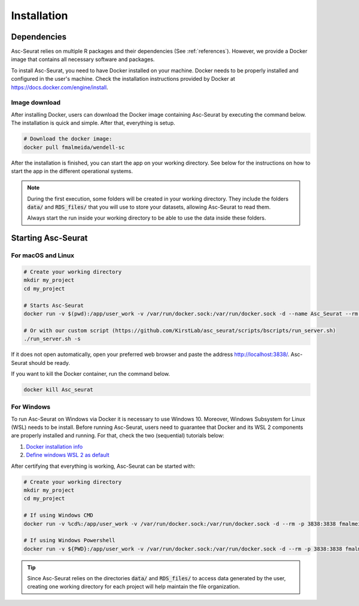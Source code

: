 .. _installation:

************
Installation
************

Dependencies
============

Asc-Seurat relies on multiple R packages and their dependencies (See :ref:`references`). However, we provide a Docker image that contains all necessary software and packages.

To install Asc-Seurat, you need to have Docker installed on your machine. Docker needs to be properly installed and configured in the user's machine. Check the installation instructions provided by Docker at https://docs.docker.com/engine/install.

Image download
--------------

After installing Docker, users can download the Docker image containing Asc-Seurat by executing the command below. The installation is quick and simple. After that, everything is setup.

.. code-block:: bash

    # Download the docker image:
    docker pull fmalmeida/wendell-sc

After the installation is finished, you can start the app on your working directory. See below for the instructions on how to start the app in the different operational systems.

.. note::

    During the first execution, some folders will be created in your working directory. They include the folders :code:`data/` and :code:`RDS_files/` that you will use to store your datasets, allowing Asc-Seurat to read them.

    Always start the run inside your working directory to be able to use the data inside these folders.

Starting Asc-Seurat
===================

For macOS and Linux
-------------------

.. code-block:: bash

   # Create your working directory
   mkdir my_project
   cd my_project

   # Starts Asc-Seurat
   docker run -v $(pwd):/app/user_work -v /var/run/docker.sock:/var/run/docker.sock -d --name Asc_Seurat --rm -p 3838:3838 fmalmeida/wendell-sc

   # Or with our custom script (https://github.com/KirstLab/asc_seurat/scripts/bscripts/run_server.sh)
   ./run_server.sh -s

If it does not open automatically, open your preferred web browser and paste the address http://localhost:3838/. Asc-Seurat should be ready.

If you want to kill the Docker container, run the command below.

.. code-block:: bash

   docker kill Asc_seurat

For Windows
-----------

To run Asc-Seurat on Windows via Docker it is necessary to use Windows 10. Moreover, Windows Subsystem for Linux (WSL) needs to be install. Before running Asc-Seurat, users need to guarantee that Docker and its WSL 2 components are properly installed and running. For that, check the two (sequential) tutorials below:

1. `Docker installation info <https://docs.docker.com/docker-for-windows/install/>`_
2. `Define windows WSL 2 as default <https://docs.microsoft.com/pt-br/windows/wsl/install-win10#step-5---set-wsl-2-as-your-default-version>`_

After certifying that everything is working, Asc-Seurat can be started with:

.. code-block:: bash

    # Create your working directory
    mkdir my_project
    cd my_project

    # If using Windows CMD
    docker run -v %cd%:/app/user_work -v /var/run/docker.sock:/var/run/docker.sock -d --rm -p 3838:3838 fmalmeida/wendell-sc

    # If using Windows Powershell
    docker run -v ${PWD}:/app/user_work -v /var/run/docker.sock:/var/run/docker.sock -d --rm -p 3838:3838 fmalmeida/wendell-sc

.. tip::

    Since Asc-Seurat relies on the directories :code:`data/` and :code:`RDS_files/` to access data generated by the user, creating one working directory for each project will help maintain the file organization.
